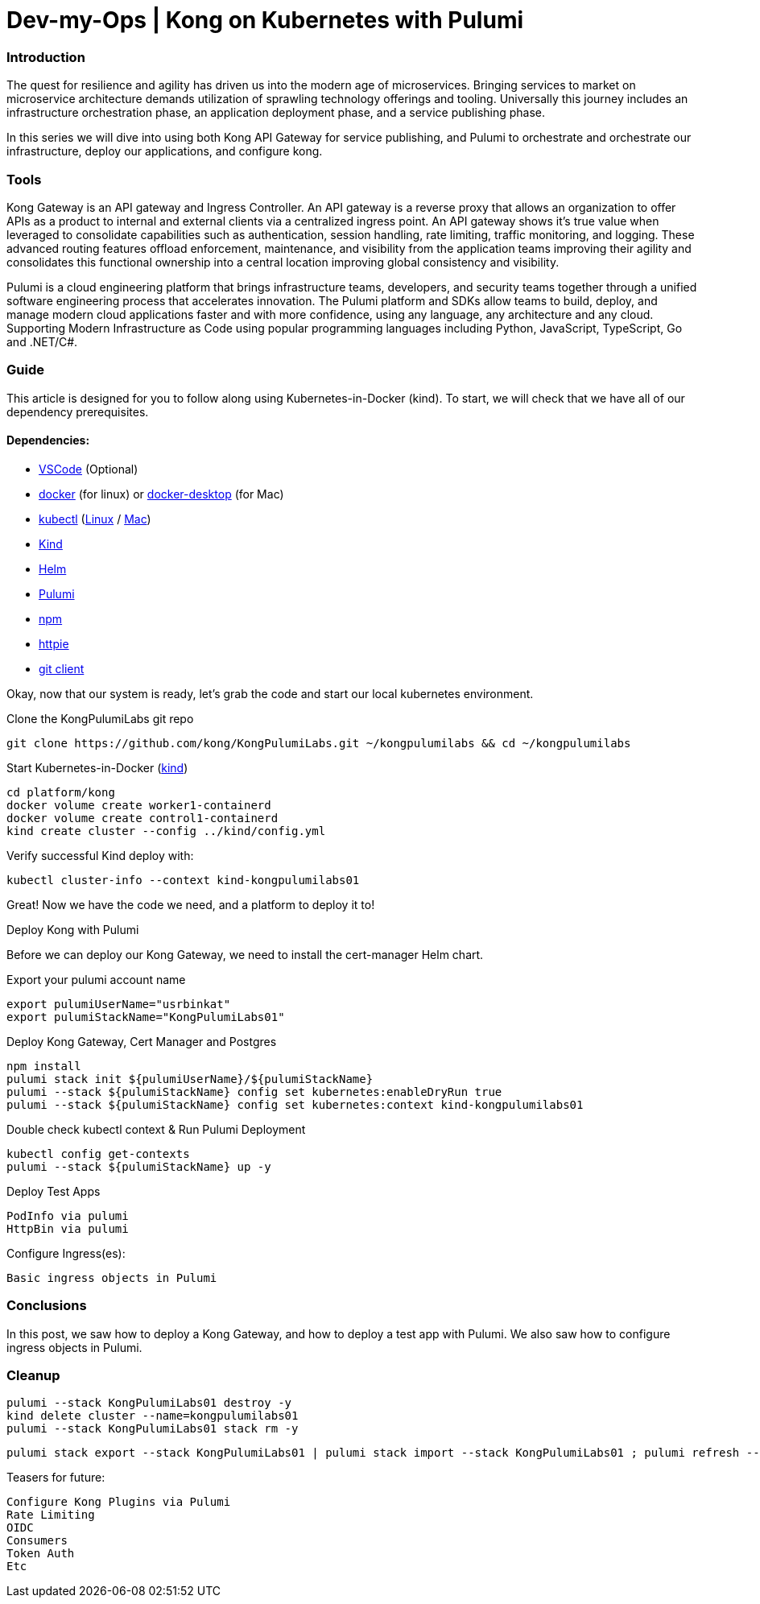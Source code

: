 :showtitle:
:doctitle: Dev-my-Ops | Kong on Kubernetes with Pulumi

=== Introduction
The quest for resilience and agility has driven us into the modern age of microservices. Bringing services to market on microservice architecture demands utilization of sprawling technology offerings and tooling. Universally this journey includes an infrastructure orchestration phase, an application deployment phase, and a service publishing phase.

In this series we will dive into using both Kong API Gateway for service publishing, and Pulumi to orchestrate and orchestrate our infrastructure, deploy our applications, and configure kong.

=== Tools

Kong Gateway is an API gateway and Ingress Controller. An API gateway is a reverse proxy that allows an organization to offer APIs as a product to internal and external clients via a centralized ingress point. An API gateway shows it’s true value when leveraged to consolidate capabilities such as authentication, session handling, rate limiting, traffic monitoring, and logging. These advanced routing features offload enforcement, maintenance, and visibility from the application teams improving their agility and consolidates this functional ownership into a central location improving global consistency and visibility.

Pulumi is a cloud engineering platform that brings infrastructure teams, developers, and security teams together through a unified software engineering process that accelerates innovation. The Pulumi platform and SDKs allow teams to build, deploy, and manage modern cloud applications faster and with more confidence, using any language, any architecture and any cloud. Supporting Modern Infrastructure as Code using popular programming languages including Python, JavaScript, TypeScript, Go and .NET/C#.

=== Guide

This article is designed for you to follow along using Kubernetes-in-Docker (kind). To start, we will check that we have all of our dependency prerequisites. +

==== Dependencies:

- https://code.visualstudio.com[VSCode] (Optional)
- https://docs.docker.com/engine/reference/run[docker] (for linux) or https://www.docker.com/products/docker-desktop[docker-desktop] (for Mac)
- https://kubernetes.io/docs/reference/kubectl/kubectl[kubectl] (https://kubernetes.io/docs/tasks/tools/install-kubectl-linux[Linux] / https://kubernetes.io/docs/tasks/tools/install-kubectl-macos[Mac])
- https://kind.sigs.k8s.io[Kind]
- https://helm.sh/docs/intro/install[Helm]
- https://www.pulumi.com/docs/get-started/install/#installing-pulumi[Pulumi]
- https://docs.npmjs.com/downloading-and-installing-node-js-and-npm[npm]
- https://httpie.io/docs/cli/installation[httpie]
- https://git-scm.com/book/en/v2/Getting-Started-Installing-Git[git client]

Okay, now that our system is ready, let's grab the code and start our local kubernetes environment. +

.Clone the KongPulumiLabs git repo
```sh
git clone https://github.com/kong/KongPulumiLabs.git ~/kongpulumilabs && cd ~/kongpulumilabs
```

.Start Kubernetes-in-Docker (https://kind.sigs.k8s.io[kind]) +
```sh
cd platform/kong
docker volume create worker1-containerd
docker volume create control1-containerd
kind create cluster --config ../kind/config.yml
```
.Verify successful Kind deploy with:
```sh
kubectl cluster-info --context kind-kongpulumilabs01
```
Great! Now we have the code we need, and a platform to deploy it to! +

.Deploy Kong with Pulumi +
Before we can deploy our Kong Gateway, we need to install the cert-manager Helm chart. +

Export your pulumi account name
```sh
export pulumiUserName="usrbinkat"
export pulumiStackName="KongPulumiLabs01"
```

Deploy Kong Gateway, Cert Manager and Postgres +
```sh
npm install
pulumi stack init ${pulumiUserName}/${pulumiStackName}
pulumi --stack ${pulumiStackName} config set kubernetes:enableDryRun true
pulumi --stack ${pulumiStackName} config set kubernetes:context kind-kongpulumilabs01
```

Double check kubectl context & Run Pulumi Deployment +
```sh
kubectl config get-contexts
pulumi --stack ${pulumiStackName} up -y
```

.Deploy Test Apps +

 PodInfo via pulumi
 HttpBin via pulumi

Configure Ingress(es):

 Basic ingress objects in Pulumi

=== Conclusions
In this post, we saw how to deploy a Kong Gateway, and how to deploy a test app with Pulumi. We also saw how to configure ingress objects in Pulumi.

=== Cleanup
```sh
pulumi --stack KongPulumiLabs01 destroy -y
kind delete cluster --name=kongpulumilabs01
pulumi --stack KongPulumiLabs01 stack rm -y
```
```sh
pulumi stack export --stack KongPulumiLabs01 | pulumi stack import --stack KongPulumiLabs01 ; pulumi refresh --stack KongPulumiLabs01 -y
```

Teasers for future:

 Configure Kong Plugins via Pulumi
 Rate Limiting
 OIDC
 Consumers
 Token Auth
 Etc